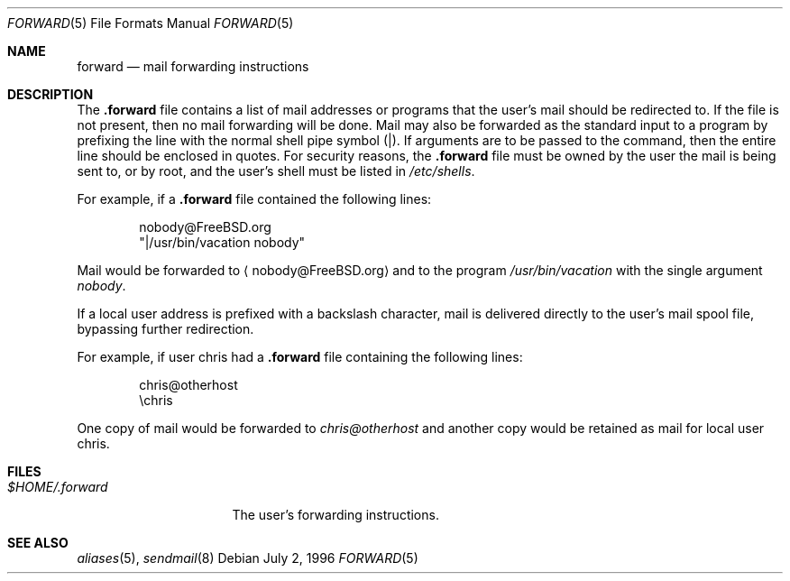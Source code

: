 .\" Copyright (c) 1996
.\"	Mike Pritchard <mpp@FreeBSD.org>.  All rights reserved.
.\"
.\" Redistribution and use in source and binary forms, with or without
.\" modification, are permitted provided that the following conditions
.\" are met:
.\" 1. Redistributions of source code must retain the above copyright
.\"    notice, this list of conditions and the following disclaimer.
.\" 2. Redistributions in binary form must reproduce the above copyright
.\"    notice, this list of conditions and the following disclaimer in the
.\"    documentation and/or other materials provided with the distribution.
.\" 3. All advertising materials mentioning features or use of this software
.\"    must display the following acknowledgement:
.\"	This product includes software developed by Mike Pritchard and
.\"	contributors.
.\" 4. Neither the name of the author nor the names of its contributors
.\"    may be used to endorse or promote products derived from this software
.\"    without specific prior written permission.
.\"
.\" THIS SOFTWARE IS PROVIDED BY THE AUTHOR AND CONTRIBUTORS ``AS IS'' AND
.\" ANY EXPRESS OR IMPLIED WARRANTIES, INCLUDING, BUT NOT LIMITED TO, THE
.\" IMPLIED WARRANTIES OF MERCHANTABILITY AND FITNESS FOR A PARTICULAR PURPOSE
.\" ARE DISCLAIMED.  IN NO EVENT SHALL THE AUTHOR OR CONTRIBUTORS BE LIABLE
.\" FOR ANY DIRECT, INDIRECT, INCIDENTAL, SPECIAL, EXEMPLARY, OR CONSEQUENTIAL
.\" DAMAGES (INCLUDING, BUT NOT LIMITED TO, PROCUREMENT OF SUBSTITUTE GOODS
.\" OR SERVICES; LOSS OF USE, DATA, OR PROFITS; OR BUSINESS INTERRUPTION)
.\" HOWEVER CAUSED AND ON ANY THEORY OF LIABILITY, WHETHER IN CONTRACT, STRICT
.\" LIABILITY, OR TORT (INCLUDING NEGLIGENCE OR OTHERWISE) ARISING IN ANY WAY
.\" OUT OF THE USE OF THIS SOFTWARE, EVEN IF ADVISED OF THE POSSIBILITY OF
.\" SUCH DAMAGE.
.\"
.\" $FreeBSD: stable/12/share/man/man5/forward.5 325702 2017-11-11 07:00:40Z eadler $
.\"
.Dd July 2, 1996
.Dt FORWARD 5
.Os
.Sh NAME
.Nm forward
.Nd mail forwarding instructions
.Sh DESCRIPTION
The
.Nm .forward
file contains a list of mail addresses or programs
that the user's mail should be redirected to.
If the
file is not present, then no mail forwarding will be done.
Mail may also be forwarded as the standard input to a program
by prefixing the line
with the normal shell pipe symbol (|).
If arguments
are to be passed to the command, then the entire line
should be enclosed in quotes.
For security reasons, the
.Nm .forward
file must be owned by the user the mail is being sent to,
or by root, and the user's shell must be listed in
.Pa /etc/shells .
.Pp
For example, if a
.Nm .forward
file contained the following lines:
.Bd -literal -offset indent
nobody@FreeBSD.org
"|/usr/bin/vacation nobody"
.Ed
.Pp
Mail would be forwarded to
.Aq nobody@FreeBSD.org
and to the program
.Pa /usr/bin/vacation
with the single argument
.Ar nobody .
.Pp
If a local user address is prefixed with a backslash
character, mail is delivered directly to the user's
mail spool file, bypassing further redirection.
.Pp
For example, if user chris had a
.Nm .forward
file containing the following lines:
.Bd -literal -offset indent
chris@otherhost
\echris
.Ed
.Pp
One copy of mail would be forwarded to
.Ar chris@otherhost
and another copy would be retained as mail for local user chris.
.Sh FILES
.Bl -tag -width $HOME/.forward -compact
.It Pa $HOME/.forward
The user's forwarding instructions.
.El
.Sh SEE ALSO
.Xr aliases 5 ,
.Xr sendmail 8
